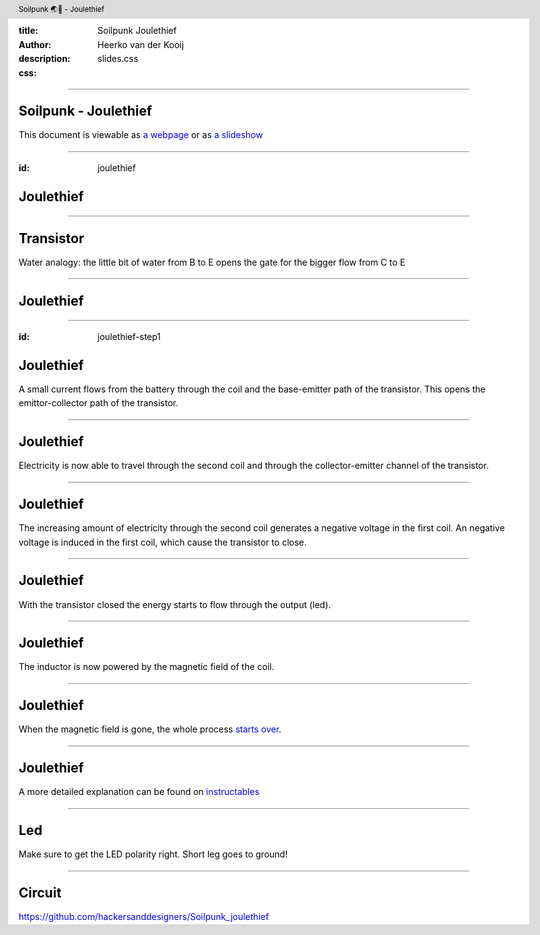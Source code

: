 :title: Soilpunk Joulethief
:author: Heerko van der Kooij
:description: 
:css: slides.css

.. header::

  Soilpunk 🌏🤘 - Joulethief

----

Soilpunk - Joulethief
======================

This document is viewable as `a webpage <https://github.com/hackersanddesigners/soilpunk_joulethief_slides/blob/master/slides.rst>`_ or as `a slideshow <https://hackersanddesigners.github.io/soilpunk_joulethief_slides/html_output/index.html>`_

----

:id: joulethief

Joulethief
========================

.. image:: ./assets/images/joulethief_simple.jpeg

----

Transistor
==========

.. image:: ./assets/images/transistor.png
	:width: 300
.. image:: ./assets/images/analogi-transistor-87050130.gif
	:width: 500

Water analogy: the little bit of water from B to E opens the gate for the bigger flow from C to E

----

Joulethief
========================

.. image:: ./assets/images/joulethief.jpeg

----

:id: joulethief-step1

Joulethief
========================

.. image:: ./assets/images/joulethief_1.png
 
A small current flows from the battery through the coil and the base-emitter path of the transistor. This opens the emittor-collector path of the transistor.

----

Joulethief
========================

.. image:: ./assets/images/joulethief_2.png
	
Electricity is now able to travel through the second coil and through the collector-emitter channel of the transistor.

----

Joulethief
========================

.. image:: ./assets/images/joulethief_3.png
	
The increasing amount of electricity through the second coil generates a negative voltage in the first coil.
An negative voltage is induced in the first coil, which cause the transistor to close. 

----

Joulethief
========================

.. image:: ./assets/images/joulethief_4.png

With the transistor closed the energy starts to flow through the output (led).

----

Joulethief
========================

.. image:: ./assets/images/joulethief_5.png

The inductor is now powered by the magnetic field of the coil. 

----

Joulethief
========================

.. image:: ./assets/images/joulethief_6.png

When the magnetic field is gone, the whole process `starts over <#joulethief-step1>`_.

----

Joulethief
========================
A more detailed explanation can be found on `instructables <https://www.instructables.com/Joule-Thief-Circuit-How-to-Make-and-Circuit-Explan/>`_

----

Led
========================

.. image:: ./assets/images/led_polarity.png

Make sure to get the LED polarity right. Short leg goes to ground!

----

Circuit
========================

.. image:: ./assets/images/circuit.png

https://github.com/hackersanddesigners/Soilpunk_joulethief
